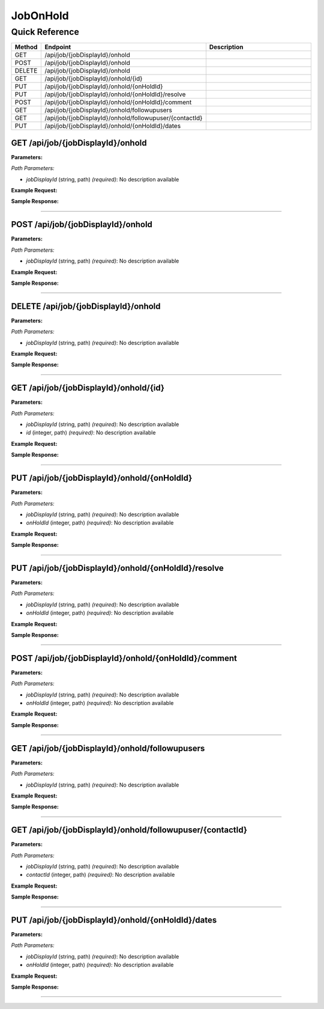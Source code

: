 JobOnHold
=========

Quick Reference
---------------

.. list-table::
   :header-rows: 1
   :widths: 10 40 50

   * - Method
     - Endpoint
     - Description
   * - GET
     - /api/job/{jobDisplayId}/onhold
     - 
   * - POST
     - /api/job/{jobDisplayId}/onhold
     - 
   * - DELETE
     - /api/job/{jobDisplayId}/onhold
     - 
   * - GET
     - /api/job/{jobDisplayId}/onhold/{id}
     - 
   * - PUT
     - /api/job/{jobDisplayId}/onhold/{onHoldId}
     - 
   * - PUT
     - /api/job/{jobDisplayId}/onhold/{onHoldId}/resolve
     - 
   * - POST
     - /api/job/{jobDisplayId}/onhold/{onHoldId}/comment
     - 
   * - GET
     - /api/job/{jobDisplayId}/onhold/followupusers
     - 
   * - GET
     - /api/job/{jobDisplayId}/onhold/followupuser/{contactId}
     - 
   * - PUT
     - /api/job/{jobDisplayId}/onhold/{onHoldId}/dates
     - 


.. _get-apijobjobdisplayidonhold:

GET /api/job/{jobDisplayId}/onhold
~~~~~~~~~~~~~~~~~~~~~~~~~~~~~~~~~~

**Parameters:**

*Path Parameters:*

- `jobDisplayId` (string, path) *(required)*: No description available

**Example Request:**

.. tabs::

   .. tab:: Python

      .. code-block:: python

         from ABConnect import ABConnectAPI
         
         # Initialize the API client
         api = ABConnectAPI()
         
         # Make the API call
         response = api.raw.get(
             "/api/job/{jobDisplayId}/onhold"
         ,
             jobDisplayId="2000000"
         
         )
         
         # Process the response
         print(response)

   .. tab:: CLI

      .. code-block:: bash

         ab api raw get /api/job/{jobDisplayId}/onhold \
             jobDisplayId=2000000

   .. tab:: curl

      .. code-block:: bash

         curl -X GET \
           -H 'Authorization: Bearer YOUR_API_TOKEN' \
           'https://api.abconnect.co/api/job/2000000/onhold'

**Sample Response:**

.. toggle::

   .. code-block:: json
      :linenos:

      {
        "status": "success",
        "data": {}
      }

----

.. _post-apijobjobdisplayidonhold:

POST /api/job/{jobDisplayId}/onhold
~~~~~~~~~~~~~~~~~~~~~~~~~~~~~~~~~~~

**Parameters:**

*Path Parameters:*

- `jobDisplayId` (string, path) *(required)*: No description available

**Example Request:**

.. tabs::

   .. tab:: Python

      .. code-block:: python

         from ABConnect import ABConnectAPI
         
         # Initialize the API client
         api = ABConnectAPI()
         
         # Make the API call
         response = api.raw.post(
             "/api/job/{jobDisplayId}/onhold"
         ,
             jobDisplayId="2000000"
         ,
             data=
             {
                 "example": "data"
         }
         
         )
         
         # Process the response
         print(response)

   .. tab:: CLI

      .. code-block:: bash

         ab api raw post /api/job/{jobDisplayId}/onhold \
             jobDisplayId=2000000

   .. tab:: curl

      .. code-block:: bash

         curl -X POST \
           -H 'Authorization: Bearer YOUR_API_TOKEN' \
           -H 'Content-Type: application/json' \
           -d '{
               "example": "data"
           }' \
           'https://api.abconnect.co/api/job/2000000/onhold'

**Sample Response:**

.. toggle::

   .. code-block:: json
      :linenos:

      {
        "id": "789e0123-e89b-12d3-a456-426614174002",
        "status": "created",
        "message": "Resource created successfully"
      }

----

.. _delete-apijobjobdisplayidonhold:

DELETE /api/job/{jobDisplayId}/onhold
~~~~~~~~~~~~~~~~~~~~~~~~~~~~~~~~~~~~~

**Parameters:**

*Path Parameters:*

- `jobDisplayId` (string, path) *(required)*: No description available

**Example Request:**

.. tabs::

   .. tab:: Python

      .. code-block:: python

         from ABConnect import ABConnectAPI
         
         # Initialize the API client
         api = ABConnectAPI()
         
         # Make the API call
         response = api.raw.delete(
             "/api/job/{jobDisplayId}/onhold"
         ,
             jobDisplayId="2000000"
         
         )
         
         # Process the response
         print(response)

   .. tab:: CLI

      .. code-block:: bash

         ab api raw delete /api/job/{jobDisplayId}/onhold \
             jobDisplayId=2000000

   .. tab:: curl

      .. code-block:: bash

         curl -X DELETE \
           -H 'Authorization: Bearer YOUR_API_TOKEN' \
           'https://api.abconnect.co/api/job/2000000/onhold'

**Sample Response:**

.. toggle::

   .. code-block:: json
      :linenos:

      {
        "status": "success",
        "message": "Resource deleted successfully"
      }

----

.. _get-apijobjobdisplayidonholdid:

GET /api/job/{jobDisplayId}/onhold/{id}
~~~~~~~~~~~~~~~~~~~~~~~~~~~~~~~~~~~~~~~

**Parameters:**

*Path Parameters:*

- `jobDisplayId` (string, path) *(required)*: No description available
- `id` (integer, path) *(required)*: No description available

**Example Request:**

.. tabs::

   .. tab:: Python

      .. code-block:: python

         from ABConnect import ABConnectAPI
         
         # Initialize the API client
         api = ABConnectAPI()
         
         # Make the API call
         response = api.raw.get(
             "/api/job/{jobDisplayId}/onhold/{id}"
         ,
             jobDisplayId=2000000
         ,
             id=789e0123-e89b-12d3-a456-426614174002
         
         )
         
         # Process the response
         print(response)

   .. tab:: CLI

      .. code-block:: bash

         ab api raw get /api/job/{jobDisplayId}/onhold/{id} \
             jobDisplayId=2000000 \
             id=789e0123-e89b-12d3-a456-426614174002

   .. tab:: curl

      .. code-block:: bash

         curl -X GET \
           -H 'Authorization: Bearer YOUR_API_TOKEN' \
           'https://api.abconnect.co/api/job/2000000/onhold/789e0123-e89b-12d3-a456-426614174002'

**Sample Response:**

.. toggle::

   .. code-block:: json
      :linenos:

      {}

----

.. _put-apijobjobdisplayidonholdonholdid:

PUT /api/job/{jobDisplayId}/onhold/{onHoldId}
~~~~~~~~~~~~~~~~~~~~~~~~~~~~~~~~~~~~~~~~~~~~~

**Parameters:**

*Path Parameters:*

- `jobDisplayId` (string, path) *(required)*: No description available
- `onHoldId` (integer, path) *(required)*: No description available

**Example Request:**

.. tabs::

   .. tab:: Python

      .. code-block:: python

         from ABConnect import ABConnectAPI
         
         # Initialize the API client
         api = ABConnectAPI()
         
         # Make the API call
         response = api.raw.put(
             "/api/job/{jobDisplayId}/onhold/{onHoldId}"
         ,
             jobDisplayId=2000000
         ,
             onHoldId=789e0123-e89b-12d3-a456-426614174002
         ,
             data=
             {
                 "example": "data"
         }
         
         )
         
         # Process the response
         print(response)

   .. tab:: CLI

      .. code-block:: bash

         ab api raw put /api/job/{jobDisplayId}/onhold/{onHoldId} \
             jobDisplayId=2000000 \
             onHoldId=789e0123-e89b-12d3-a456-426614174002

   .. tab:: curl

      .. code-block:: bash

         curl -X PUT \
           -H 'Authorization: Bearer YOUR_API_TOKEN' \
           -H 'Content-Type: application/json' \
           -d '{
               "example": "data"
           }' \
           'https://api.abconnect.co/api/job/2000000/onhold/789e0123-e89b-12d3-a456-426614174002'

**Sample Response:**

.. toggle::

   .. code-block:: json
      :linenos:

      {
        "id": "123e4567-e89b-12d3-a456-426614174000",
        "status": "updated",
        "message": "Resource updated successfully"
      }

----

.. _put-apijobjobdisplayidonholdonholdidresolve:

PUT /api/job/{jobDisplayId}/onhold/{onHoldId}/resolve
~~~~~~~~~~~~~~~~~~~~~~~~~~~~~~~~~~~~~~~~~~~~~~~~~~~~~

**Parameters:**

*Path Parameters:*

- `jobDisplayId` (string, path) *(required)*: No description available
- `onHoldId` (integer, path) *(required)*: No description available

**Example Request:**

.. tabs::

   .. tab:: Python

      .. code-block:: python

         from ABConnect import ABConnectAPI
         
         # Initialize the API client
         api = ABConnectAPI()
         
         # Make the API call
         response = api.raw.put(
             "/api/job/{jobDisplayId}/onhold/{onHoldId}/resolve"
         ,
             jobDisplayId=2000000
         ,
             onHoldId=789e0123-e89b-12d3-a456-426614174002
         ,
             data=
             {
                 "example": "data"
         }
         
         )
         
         # Process the response
         print(response)

   .. tab:: CLI

      .. code-block:: bash

         ab api raw put /api/job/{jobDisplayId}/onhold/{onHoldId}/resolve \
             jobDisplayId=2000000 \
             onHoldId=789e0123-e89b-12d3-a456-426614174002

   .. tab:: curl

      .. code-block:: bash

         curl -X PUT \
           -H 'Authorization: Bearer YOUR_API_TOKEN' \
           -H 'Content-Type: application/json' \
           -d '{
               "example": "data"
           }' \
           'https://api.abconnect.co/api/job/2000000/onhold/789e0123-e89b-12d3-a456-426614174002/resolve'

**Sample Response:**

.. toggle::

   .. code-block:: json
      :linenos:

      {
        "id": "123e4567-e89b-12d3-a456-426614174000",
        "status": "updated",
        "message": "Resource updated successfully"
      }

----

.. _post-apijobjobdisplayidonholdonholdidcomment:

POST /api/job/{jobDisplayId}/onhold/{onHoldId}/comment
~~~~~~~~~~~~~~~~~~~~~~~~~~~~~~~~~~~~~~~~~~~~~~~~~~~~~~

**Parameters:**

*Path Parameters:*

- `jobDisplayId` (string, path) *(required)*: No description available
- `onHoldId` (integer, path) *(required)*: No description available

**Example Request:**

.. tabs::

   .. tab:: Python

      .. code-block:: python

         from ABConnect import ABConnectAPI
         
         # Initialize the API client
         api = ABConnectAPI()
         
         # Make the API call
         response = api.raw.post(
             "/api/job/{jobDisplayId}/onhold/{onHoldId}/comment"
         ,
             jobDisplayId=2000000
         ,
             onHoldId=789e0123-e89b-12d3-a456-426614174002
         ,
             data=
             {
                 "example": "data"
         }
         
         )
         
         # Process the response
         print(response)

   .. tab:: CLI

      .. code-block:: bash

         ab api raw post /api/job/{jobDisplayId}/onhold/{onHoldId}/comment \
             jobDisplayId=2000000 \
             onHoldId=789e0123-e89b-12d3-a456-426614174002

   .. tab:: curl

      .. code-block:: bash

         curl -X POST \
           -H 'Authorization: Bearer YOUR_API_TOKEN' \
           -H 'Content-Type: application/json' \
           -d '{
               "example": "data"
           }' \
           'https://api.abconnect.co/api/job/2000000/onhold/789e0123-e89b-12d3-a456-426614174002/comment'

**Sample Response:**

.. toggle::

   .. code-block:: json
      :linenos:

      {
        "id": "789e0123-e89b-12d3-a456-426614174002",
        "status": "created",
        "message": "Resource created successfully"
      }

----

.. _get-apijobjobdisplayidonholdfollowupusers:

GET /api/job/{jobDisplayId}/onhold/followupusers
~~~~~~~~~~~~~~~~~~~~~~~~~~~~~~~~~~~~~~~~~~~~~~~~

**Parameters:**

*Path Parameters:*

- `jobDisplayId` (string, path) *(required)*: No description available

**Example Request:**

.. tabs::

   .. tab:: Python

      .. code-block:: python

         from ABConnect import ABConnectAPI
         
         # Initialize the API client
         api = ABConnectAPI()
         
         # Make the API call
         response = api.raw.get(
             "/api/job/{jobDisplayId}/onhold/followupusers"
         ,
             jobDisplayId="2000000"
         
         )
         
         # Process the response
         print(response)

   .. tab:: CLI

      .. code-block:: bash

         ab api raw get /api/job/{jobDisplayId}/onhold/followupusers \
             jobDisplayId=2000000

   .. tab:: curl

      .. code-block:: bash

         curl -X GET \
           -H 'Authorization: Bearer YOUR_API_TOKEN' \
           'https://api.abconnect.co/api/job/2000000/onhold/followupusers'

**Sample Response:**

.. toggle::

   .. code-block:: json
      :linenos:

      []

----

.. _get-apijobjobdisplayidonholdfollowupusercontactid:

GET /api/job/{jobDisplayId}/onhold/followupuser/{contactId}
~~~~~~~~~~~~~~~~~~~~~~~~~~~~~~~~~~~~~~~~~~~~~~~~~~~~~~~~~~~

**Parameters:**

*Path Parameters:*

- `jobDisplayId` (string, path) *(required)*: No description available
- `contactId` (integer, path) *(required)*: No description available

**Example Request:**

.. tabs::

   .. tab:: Python

      .. code-block:: python

         from ABConnect import ABConnectAPI
         
         # Initialize the API client
         api = ABConnectAPI()
         
         # Make the API call
         response = api.raw.get(
             "/api/job/{jobDisplayId}/onhold/followupuser/{contactId}"
         ,
             jobDisplayId=2000000
         ,
             contactId=456e7890-e89b-12d3-a456-426614174001
         
         )
         
         # Process the response
         print(response)

   .. tab:: CLI

      .. code-block:: bash

         ab api raw get /api/job/{jobDisplayId}/onhold/followupuser/{contactId} \
             jobDisplayId=2000000 \
             contactId=456e7890-e89b-12d3-a456-426614174001

   .. tab:: curl

      .. code-block:: bash

         curl -X GET \
           -H 'Authorization: Bearer YOUR_API_TOKEN' \
           'https://api.abconnect.co/api/job/2000000/onhold/followupuser/456e7890-e89b-12d3-a456-426614174001'

**Sample Response:**

.. toggle::

   .. code-block:: json
      :linenos:

      {
        "status": "success",
        "data": {}
      }

----

.. _put-apijobjobdisplayidonholdonholdiddates:

PUT /api/job/{jobDisplayId}/onhold/{onHoldId}/dates
~~~~~~~~~~~~~~~~~~~~~~~~~~~~~~~~~~~~~~~~~~~~~~~~~~~

**Parameters:**

*Path Parameters:*

- `jobDisplayId` (string, path) *(required)*: No description available
- `onHoldId` (integer, path) *(required)*: No description available

**Example Request:**

.. tabs::

   .. tab:: Python

      .. code-block:: python

         from ABConnect import ABConnectAPI
         
         # Initialize the API client
         api = ABConnectAPI()
         
         # Make the API call
         response = api.raw.put(
             "/api/job/{jobDisplayId}/onhold/{onHoldId}/dates"
         ,
             jobDisplayId=2000000
         ,
             onHoldId=789e0123-e89b-12d3-a456-426614174002
         ,
             data=
             {
                 "example": "data"
         }
         
         )
         
         # Process the response
         print(response)

   .. tab:: CLI

      .. code-block:: bash

         ab api raw put /api/job/{jobDisplayId}/onhold/{onHoldId}/dates \
             jobDisplayId=2000000 \
             onHoldId=789e0123-e89b-12d3-a456-426614174002

   .. tab:: curl

      .. code-block:: bash

         curl -X PUT \
           -H 'Authorization: Bearer YOUR_API_TOKEN' \
           -H 'Content-Type: application/json' \
           -d '{
               "example": "data"
           }' \
           'https://api.abconnect.co/api/job/2000000/onhold/789e0123-e89b-12d3-a456-426614174002/dates'

**Sample Response:**

.. toggle::

   .. code-block:: json
      :linenos:

      {
        "id": "123e4567-e89b-12d3-a456-426614174000",
        "status": "updated",
        "message": "Resource updated successfully"
      }

----
